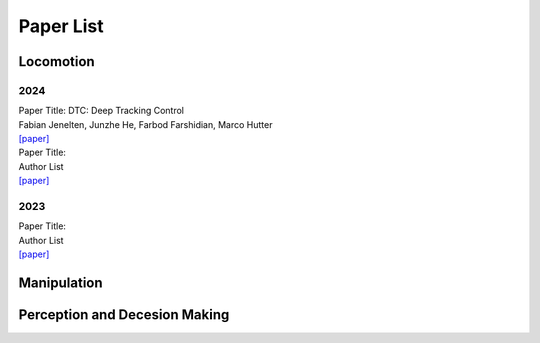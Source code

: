 Paper List
================

##########
Locomotion
##########

**********
2024
**********

| Paper Title: DTC: Deep Tracking Control
| Fabian Jenelten, Junzhe He, Farbod Farshidian, Marco Hutter
| `[paper] <https://www.science.org/doi/10.1126/scirobotics.adh5401>`_

| Paper Title:
| Author List
| `[paper] <https://arxiv.org>`_

**********
2023
**********

| Paper Title:
| Author List
| `[paper] <https://arxiv.org>`_

##########
Manipulation
##########

##########
Perception and Decesion Making
##########
